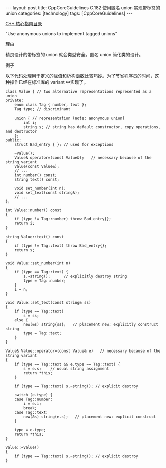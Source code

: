 #+BEGIN_EXPORT html
---
layout: post
title: CppCoreGuidelines C.182 使用匿名 union 实现带标签的 union
categories: [technology]
tags: [CppCoreGuidelines]
---
#+END_EXPORT

[[http://kimi.im/tags.html#CppCoreGuidelines-ref][C++ 核心指南目录]]

"Use anonymous unions to implement tagged unions"


理由

精良设计的带标签的 union 就会类型安全。匿名 union 简化类的设计。


例子

以下代码处理用于定义的赋值和析构函数比较巧妙。为了节省程序员的时间，这
种操作已经在标准库的 variant 中实现了。

#+begin_src C++ :exports both :flags -std=c++20 :namespaces std :includes  <iostream> <vector> <algorithm> :eval no-export :results output
class Value { // two alternative representations represented as a union
private:
    enum class Tag { number, text };
    Tag type; // discriminant

    union { // representation (note: anonymous union)
        int i;
        string s; // string has default constructor, copy operations, and destructor
    };
public:
    struct Bad_entry { }; // used for exceptions

    ~Value();
    Value& operator=(const Value&);   // necessary because of the string variant
    Value(const Value&);
    // ...
    int number() const;
    string text() const;

    void set_number(int n);
    void set_text(const string&);
    // ...
};

int Value::number() const
{
    if (type != Tag::number) throw Bad_entry{};
    return i;
}

string Value::text() const
{
    if (type != Tag::text) throw Bad_entry{};
    return s;
}

void Value::set_number(int n)
{
    if (type == Tag::text) {
        s.~string();      // explicitly destroy string
        type = Tag::number;
    }
    i = n;
}

void Value::set_text(const string& ss)
{
    if (type == Tag::text)
        s = ss;
    else {
        new(&s) string{ss};   // placement new: explicitly construct string
        type = Tag::text;
    }
}

Value& Value::operator=(const Value& e)   // necessary because of the string variant
{
    if (type == Tag::text && e.type == Tag::text) {
        s = e.s;    // usual string assignment
        return *this;
    }

    if (type == Tag::text) s.~string(); // explicit destroy

    switch (e.type) {
    case Tag::number:
        i = e.i;
        break;
    case Tag::text:
        new(&s) string(e.s);   // placement new: explicit construct
    }

    type = e.type;
    return *this;
}

Value::~Value()
{
    if (type == Tag::text) s.~string(); // explicit destroy
}
#+end_src
